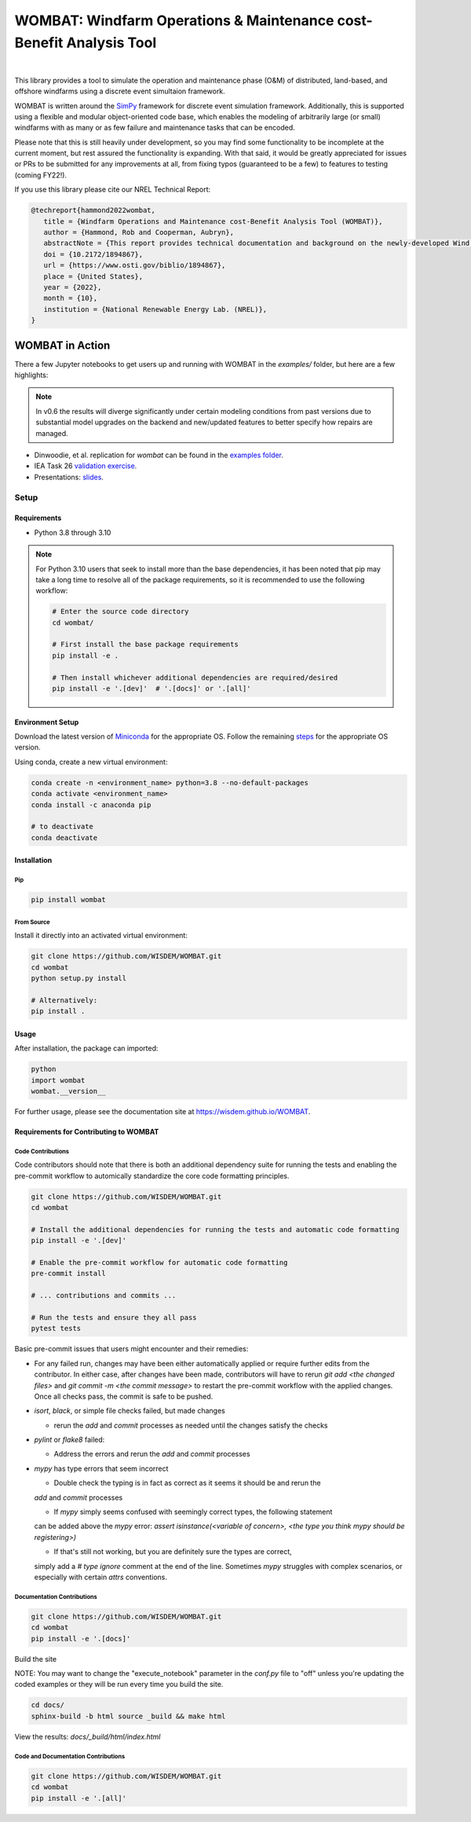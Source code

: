 ####################################################################
WOMBAT: Windfarm Operations & Maintenance cost-Benefit Analysis Tool
####################################################################

.. image:: https://img.shields.io/badge/DOI-10.2172%2F1894867-brightgreen?link=https://doi.org/10.2172/1894867
   :target: https://www.osti.gov/biblio/1894867

.. image:: https://badge.fury.io/py/wombat.svg
   :target: https://badge.fury.io/py/wombat

.. image:: https://img.shields.io/badge/License-Apache%202.0-blue.svg
   :target: https://opensource.org/licenses/Apache-2.0

.. image:: https://mybinder.org/badge_logo.svg
   :target: https://mybinder.org/v2/gh/WISDEM/WOMBAT/main?filepath=examples

.. image:: https://jupyterbook.org/badge.svg
   :target: https://wisdem.github.io/WOMBAT

|

.. image:: https://img.shields.io/badge/pre--commit-enabled-brightgreen?logo=pre-commit&logoColor=white
   :target: https://github.com/pre-commit/pre-commit
   :alt: pre-commit

.. image:: https://img.shields.io/badge/code%20style-black-000000.svg
   :target: https://github.com/psf/black

.. image:: https://img.shields.io/badge/%20imports-isort-%231674b1?style=flat&labelColor=ef8336
   :target: https://pycqa.github.io/isort/



This library provides a tool to simulate the operation and maintenance phase (O&M) of
distributed, land-based, and offshore windfarms using a discrete event simultaion
framework.

WOMBAT is written around the `SimPy <https://gitlab.com/team-simpy/simpy>`_ framework
for discrete event simulation framework. Additionally, this is supported using a
flexible and modular object-oriented code base, which enables the modeling of
arbitrarily large (or small) windfarms with as many or as few failure and maintenance
tasks that can be encoded.

Please note that this is still heavily under development, so you may find some functionality
to be incomplete at the current moment, but rest assured the functionality is expanding.
With that said, it would be greatly appreciated for issues or PRs to be submitted for
any improvements at all, from fixing typos (guaranteed to be a few) to features to
testing (coming FY22!).

If you use this library please cite our NREL Technical Report:

.. code-block:: bibtex

   @techreport{hammond2022wombat,
      title = {Windfarm Operations and Maintenance cost-Benefit Analysis Tool (WOMBAT)},
      author = {Hammond, Rob and Cooperman, Aubryn},
      abstractNote = {This report provides technical documentation and background on the newly-developed Wind Operations and Maintenance cost-Benefit Analysis Tool (WOMBAT) software. WOMBAT is an open-source model that can be used to obtain cost estimates for operations and maintenance of land-based or offshore wind power plants. The software was designed to be flexible and modular to allow for implementation of new strategies and technological innovations for wind plant maintenance. WOMBAT uses a process-based simulation approach to model day-to-day operations, repairs, and weather conditions. High-level outputs from WOMBAT, including time-based availability and annual operating costs, are found to agree with published results from other models.},
      doi = {10.2172/1894867},
      url = {https://www.osti.gov/biblio/1894867},
      place = {United States},
      year = {2022},
      month = {10},
      institution = {National Renewable Energy Lab. (NREL)},
   }


WOMBAT in Action
================

There a few Jupyter notebooks to get users up and running with WOMBAT in the `examples/`
folder, but here are a few highlights:

.. note::
   In v0.6 the results will diverge significantly under certain modeling conditions from
   past versions due to substantial model upgrades on the backend and new/updated
   features to better specify how repairs are managed.

* Dinwoodie, et al. replication for `wombat` can be found in the
  `examples folder <https://github.com/WISDEM/WOMBAT/blob/main/examples/dinwoodie_validation.ipynb>`_.
* IEA Task 26
  `validation exercise  <https://github.com/WISDEM/WOMBAT/blob/main/examples/iea_26_validation.ipynb>`_.
* Presentations: `slides  <https://github.com/WISDEM/WOMBAT/blob/main/presentation_material/>`_.


=====
Setup
=====

Requirements
------------

* Python 3.8 through 3.10

.. note::
   For Python 3.10 users that seek to install more than the base dependencies, it has
   been noted that pip may take a long time to resolve all of the package requirements,
   so it is recommended to use the following workflow:

   .. code-block:: console

      # Enter the source code directory
      cd wombat/

      # First install the base package requirements
      pip install -e .

      # Then install whichever additional dependencies are required/desired
      pip install -e '.[dev]'  # '.[docs]' or '.[all]'


Environment Setup
-----------------

Download the latest version of `Miniconda <https://docs.conda.io/en/latest/miniconda.html>`_
for the appropriate OS. Follow the remaining `steps <https://conda.io/projects/conda/en/latest/user-guide/install/index.html#regular-installation>`_
for the appropriate OS version.

Using conda, create a new virtual environment:

.. code-block:: console

   conda create -n <environment_name> python=3.8 --no-default-packages
   conda activate <environment_name>
   conda install -c anaconda pip

   # to deactivate
   conda deactivate



Installation
------------


Pip
^^^

.. code-block:: console

   pip install wombat


From Source
^^^^^^^^^^^

Install it directly into an activated virtual environment:

.. code-block:: console

   git clone https://github.com/WISDEM/WOMBAT.git
   cd wombat
   python setup.py install

   # Alternatively:
   pip install .


Usage
-----

After installation, the package can imported:

.. code-block:: console

   python
   import wombat
   wombat.__version__

For further usage, please see the documentation site at https://wisdem.github.io/WOMBAT.


Requirements for Contributing to WOMBAT
---------------------------------------

Code Contributions
^^^^^^^^^^^^^^^^^^

Code contributors should note that there is both an additional dependency suite for
running the tests and enabling the pre-commit workflow to automically standardize the
core code formatting principles.

.. code-block:: console

   git clone https://github.com/WISDEM/WOMBAT.git
   cd wombat

   # Install the additional dependencies for running the tests and automatic code formatting
   pip install -e '.[dev]'

   # Enable the pre-commit workflow for automatic code formatting
   pre-commit install

   # ... contributions and commits ...

   # Run the tests and ensure they all pass
   pytest tests


Basic pre-commit issues that users might encounter and their remedies:

* For any failed run, changes may have been either automatically applied or require
  further edits from the contributor. In either case, after changes have been made,
  contributors will have to rerun `git add <the changed files>` and
  `git commit -m <the commit message>` to restart the pre-commit workflow with the
  applied changes. Once all checks pass, the commit is safe to be pushed.

* `isort`, `black`, or simple file checks failed, but made changes

  * rerun the `add` and `commit` processes as needed until the changes satisfy the checks

* `pylint` or `flake8` failed:

  * Address the errors and rerun the `add` and `commit` processes

* `mypy` has type errors that seem incorrect

  * Double check the typing is in fact as correct as it seems it should be and rerun the
  `add` and `commit` processes

  * If `mypy` simply seems confused with seemingly correct types, the following statement
  can be added above the `mypy` error:
  `assert isinstance(<variable of concern>, <the type you think mypy should be registering>)`

  * If that's still not working, but you are definitely sure the types are correct,
  simply add a `# type ignore` comment at the end of the line. Sometimes `mypy` struggles
  with complex scenarios, or especially with certain `attrs` conventions.


Documentation Contributions
^^^^^^^^^^^^^^^^^^^^^^^^^^^

.. code-block:: console

   git clone https://github.com/WISDEM/WOMBAT.git
   cd wombat
   pip install -e '.[docs]'


Build the site

NOTE: You may want to change the "execute_notebook" parameter in the `conf.py` file to
"off" unless you're updating the coded examples or they will be run every time you
build the site.

.. code-block:: console

   cd docs/
   sphinx-build -b html source _build && make html


View the results: `docs/_build/html/index.html`

Code and Documentation Contributions
^^^^^^^^^^^^^^^^^^^^^^^^^^^^^^^^^^^^

.. code-block:: console

   git clone https://github.com/WISDEM/WOMBAT.git
   cd wombat
   pip install -e '.[all]'
